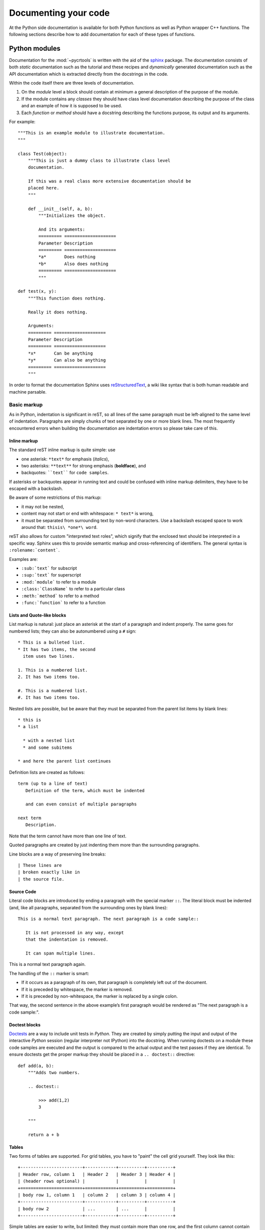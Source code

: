 .. _documenting:

=====================
Documenting your code
=====================

At the Python side documentation is available for both Python
functions as well as Python wrapper C++ functions. The following
sections describe how to add documentation for each of these types of
functions.

.. _python-modules:

Python modules
==============

Documentation for the :mod:`~pycrtools` is written with the aid of the `sphinx <http://sphinx.pocoo.org>`_ package.
The documentation consists of both *static* documentation such as the tutorial and these recipes and *dynamically* generated documentation such as the API documentation which is extracted directly from the docstrings in the code.

Within the code itself there are three levels of documentation.

#. On the *module* level a block should contain at minimum a general description of the purpose of the module.
#. If the module contains any *classes* they should have class level documentation describing the purpose of the class and an example of how it is supposed to be used.
#. Each *function* or *method* should have a docstring describing the functions purpose, its output and its arguments.

For example::

    """This is an example module to illustrate documentation.
    """

    class Test(object):
        """This is just a dummy class to illustrate class level
        documentation.

        If this was a real class more extensive documentation should be
        placed here.
        """

        def __init__(self, a, b):
            """Initializes the object.

            And its arguments:
            ========= ====================
            Parameter Description
            ========= ====================
            *a*       Does nothing
            *b*       Also does nothing
            ========= ====================
            """

    def test(x, y):
        """This function does nothing.

        Really it does nothing.

        Arguments:
        ========= ====================
        Parameter Description
        ========= ====================
        *x*       Can be anything
        *y*       Can also be anything
        ========= ====================
        """

In order to format the documentation Sphinx uses `reStructuredText <http://sphinx.pocoo.org/rest.html>`_, a wiki like syntax that is both human readable and machine parsable.

Basic markup
------------

As in Python, indentation is significant in reST, so all lines of the same paragraph must be left-aligned to the same level of indentation.
Paragraphs are simply chunks of text separated by one or more blank lines.
The most frequently encountered errors when building the documentation are indentation errors so please take care of this.

Inline markup
*************

The standard reST inline markup is quite simple: use

* one asterisk: ``*text*`` for emphasis (*italics*),
* two asterisks: ``**text**`` for strong emphasis (**boldface**), and
* backquotes: ````text```` for ``code samples``.

If asterisks or backquotes appear in running text and could be confused with inline markup delimiters, they have to be escaped with a backslash.

Be aware of some restrictions of this markup:

* it may not be nested,
* content may not start or end with whitespace: ``* text*`` is wrong,
* it must be separated from surrounding text by non-word characters. Use a backslash escaped space to work around that: ``thisis\ *one*\ word``.

reST also allows for custom "interpreted text roles", which signify that the enclosed text should be interpreted in a specific way. Sphinx uses this to provide semantic markup and cross-referencing of identifiers. The general syntax is ``:rolename:`content```.

Examples are:

* ``:sub:`text``` for subscript
* ``:sup:`text``` for superscript
* ``:mod:`module``` to refer to a module
* ``:class:`ClassName``` to refer to a particular class
* ``:meth:`method``` to refer to a method
* ``:func:`function``` to refer to a function

Lists and Quote-like blocks
***************************

List markup is natural: just place an asterisk at the start of a paragraph and indent properly. The same goes for numbered lists; they can also be autonumbered using a ``#`` sign::

    * This is a bulleted list.
    * It has two items, the second
      item uses two lines.

    1. This is a numbered list.
    2. It has two items too.

    #. This is a numbered list.
    #. It has two items too.

Nested lists are possible, but be aware that they must be separated from the parent list items by blank lines::

    * this is
    * a list

      * with a nested list
      * and some subitems

    * and here the parent list continues

Definition lists are created as follows::

    term (up to a line of text)
       Definition of the term, which must be indented

       and can even consist of multiple paragraphs

    next term
       Description.

Note that the term cannot have more than one line of text.

Quoted paragraphs are created by just indenting them more than the surrounding paragraphs.

Line blocks are a way of preserving line breaks::

    | These lines are
    | broken exactly like in
    | the source file.

Source Code
***********

Literal code blocks are introduced by ending a paragraph with the special marker ``::``. The literal block must be indented (and, like all paragraphs, separated from the surrounding ones by blank lines)::

    This is a normal text paragraph. The next paragraph is a code sample::

       It is not processed in any way, except
       that the indentation is removed.

       It can span multiple lines.

This is a normal text paragraph again.

The handling of the ``::`` marker is smart:

* If it occurs as a paragraph of its own, that paragraph is completely left out of the document.
* If it is preceded by whitespace, the marker is removed.
* If it is preceded by non-whitespace, the marker is replaced by a single colon.

That way, the second sentence in the above example’s first paragraph would be rendered as "The next paragraph is a code sample:".

Doctest blocks
**************

`Doctests <http://docs.python.org/library/doctest.html>`_ are a way to include unit tests in *Python*.
They are created by simply putting the input and output of the interactive *Python* session (regular interpreter not IPython) into the docstring.
When running doctests on a module these code samples are executed and the output is compared to the actual output and the test passes if they are identical.
To ensure doctests get the proper markup they should be placed in a ``.. doctest::`` directive::

    def add(a, b):
        """Adds two numbers.

        .. doctest::

            >>> add(1,2)
            3

        """

        return a + b

Tables
******

Two forms of tables are supported. For grid tables, you have to "paint" the cell grid yourself. They look like this::

    +------------------------+------------+----------+----------+
    | Header row, column 1   | Header 2   | Header 3 | Header 4 |
    | (header rows optional) |            |          |          |
    +========================+============+==========+==========+
    | body row 1, column 1   | column 2   | column 3 | column 4 |
    +------------------------+------------+----------+----------+
    | body row 2             | ...        | ...      |          |
    +------------------------+------------+----------+----------+

Simple tables are easier to write, but limited: they must contain more than one row, and the first column cannot contain multiple lines. They look like this::

    =====  =====  =======
    A      B      A and B
    =====  =====  =======
    False  False  False
    True   False  False
    False  True   False
    True   True   True
    =====  =====  =======

Hyperlinks
**********

External links
^^^^^^^^^^^^^^

Use ```Link text <http://example.com/>`_`` for inline web links. If the link text should be the web address, you don't need special markup at all, the parser finds links and mail addresses in ordinary text.

You can also separate the link and the target definition, like this::

    This is a paragraph that contains `a link`_.

    .. _a link: http://example.com/

Internal links
^^^^^^^^^^^^^^

Internal linking is done via a special reST role provided by Sphinx.
To reference modules, classes, methods and functions use the ``:mod:``, ``:class:``, ``:meth:`` and ``:func:`` directives as discussed above.

Cross-references are generated by many semantic interpreted text roles. Basically, you only need to write ``:role:`target```, and a link will be created to the item named target of the type indicated by role. The links's text will be the same as target.

There are some additional facilities, however, that make cross-referencing roles more versatile:

* You may supply an explicit title and reference target, like in reST direct hyperlinks: ``:role:`title <target>``` will refer to target, but the link text will be title.
* If you prefix the content with ``!``, no reference/hyperlink will be created.
* If you prefix the content with ``~``, the link text will only be the last component of the target. For example, ``:meth:`~Queue.Queue.get``` will refer to ``Queue.Queue.get`` but only display ``get`` as the link text.
* In HTML output, the link's title attribute (that is e.g. shown as a tool-tip on mouse-hover) will always be the full target name.

To support cross-referencing to arbitrary locations in any document, the standard reST labels are used. For this to work label names must be unique throughout the entire documentation.

If you place a label directly before a section title, you can reference to it with ``:ref:`label-name```. Example::

    .. _my-reference-label:

    Section to cross-reference
    --------------------------

    This is the text of the section.

    It refers to the section itself, see :ref:`my-reference-label`.

The ``:ref:`` role would then generate a link to the section, with the link title being "Section to cross-reference". This works just as well when section and reference are in different source files.

See also sections
^^^^^^^^^^^^^^^^^

To refer to additional documentation you may use the ``.. seealso::`` directive::

    .. seealso::

        The tasks module :mod:`~pycrtools.tasks`.

which gives.

.. seealso::

    The tasks module :mod:`~pycrtools.tasks`.

Sections
********

Section headers (ref) are created by underlining (and optionally overlining) the section title with a punctuation character, at least as long as the text::

    =================
    This is a heading
    =================

Normally, there are no heading levels assigned to certain characters as the structure is determined from the succession of headings. However, for the Python documentation, this convention is used which we follow:

* ``#`` with overline, for parts
* ``*`` with overline, for chapters
* ``=``, for sections
* ``-``, for subsections
* ``^``, for subsubsections
* ``"``, for paragraphs

Of course, you are free to use your own marker characters (see the reST documentation), and use a deeper nesting level, but keep in mind that most target formats (HTML, LaTeX) have a limited supported nesting depth.

Footnotes
*********

For footnotes, use ``[#name]_`` to mark the footnote location, and add the footnote body at the bottom of the document after a "Footnotes" rubric heading, like so::

    Lorem ipsum [#f1]_ dolor sit amet ... [#f2]_

    .. rubric:: Footnotes

    .. [#f1] Text of the first footnote.
    .. [#f2] Text of the second footnote.

You can also explicitly number the footnotes (``[1]_``) or use auto-numbered footnotes without names (``[#]_``).

Citations
*********

Standard reST citations are supported, with the additional feature that they are "global", i.e. all citations can be referenced from all files. Use them like so::

    Lorem ipsum [Ref]_ dolor sit amet.

    .. [Ref] Book or article reference, URL or whatever.

Citation usage is similar to footnote usage, but with a label that is not numeric or begins with ``#``.

Notes and warnings
******************

To add notes and warnings to the documentation we have to use the special reST syntax for explicit directives ``.. directive:: content``.

For example::

    .. note:: This is a simple note.

    .. warning:: Expect strange things to happen.

will be rendered as:

    .. note:: This is a simple note.

    .. warning:: Expect strange things to happen.

Author information
******************

In principle every module should have author information.
Prefarably place them as the last entry in the module documentation block.
There can be more then one author. Example::

    """This module is used to do something.

    .. moduleauthor:: John Doe <john.doe@example.com>
    .. moduleauthor:: Hello World <hello.world@example.com>
    """

Images
******

reST supports an image directive, used like so::

    .. image:: gnu.png
       (options)

When used within Sphinx, the file name given (here ``gnu.png``) must either be relative to the source file, or absolute which means that they are relative to the top source directory. For example, the file ``sketch/spam.rst`` could refer to the image ``images/spam.png`` as ``../images/spam.png`` or ``/images/spam.png``.

Sphinx will automatically copy image files over to a subdirectory of the output directory on building (e.g. the _static directory for HTML output.)

Interpretation of image size options (width and height) is as follows: if the size has no unit or the unit is pixels, the given size will only be respected for output channels that support pixels (i.e. not in LaTeX output). Other units (like pt for points) will be used for HTML and LaTeX output.

Sphinx extends the standard docutils behavior by allowing an asterisk for the extension::

    .. image:: gnu.*

Sphinx then searches for all images matching the provided pattern and determines their type. Each builder then chooses the best image out of these candidates. For instance, if the file name ``gnu.*`` was given and two files ``gnu.pdf`` and ``gnu.png`` existed in the source tree, the LaTeX builder would choose the former, while the HTML builder would prefer the latter.

Math
****

For inline math use::

    Since Pythagoras, we know that :math:`a^2 + b^2 = c^2`.

which is rendered to a png image as follows:
Since Pythagoras, we know that :math:`a^2 + b^2 = c^2`.

For multiple equations, which should be separated by a blank line use the ``.. math::`` directive::

    .. math::

       (a + b)^2 = a^2 + 2ab + b^2

       (a - b)^2 = a^2 - 2ab + b^2

which renders as follows.

.. math::

    (a + b)^2 = a^2 + 2ab + b^2

    (a - b)^2 = a^2 - 2ab + b^2

In addition, each single equation is set within a split environment, which means that you can have multiple aligned lines in an equation, aligned at ``&`` and separated by ``\\``::

    .. math::

       (a + b)^2  &=  (a + b)(a + b) \\
                  &=  a^2 + 2ab + b^2

to give.

.. math::

    (a + b)^2  &=  (a + b)(a + b) \\
               &=  a^2 + 2ab + b^2

Finally equations can be cross-referenced via their label. This currently works only within the same document. Example::

    .. math:: e^{i\pi} + 1 = 0
       :label: euler

    Euler's identity, equation :eq:`euler`, was elected one of the most
    beautiful mathematical formulas.

.. math:: e^{i\pi} + 1 = 0
   :label: euler

Euler's identity, equation :eq:`euler`, was elected one of the most
beautiful mathematical formulas.


Documentation layout
--------------------

The typical layout of the documentation for a Python function should
look like the following::

  """
  A brief summary of the function.

  **Parameters**

    =========== ============================================================
    *param_1*   Description.
    *param_2*   Description.
    =========== ============================================================

  **Description**

  A longer description of the functionality.

  **Usage**

    ``func(param_1, param_2) -> return value of the function``

  **See also**

  :func:`other_func_1`, :func:`other_func_2`

  **Example**
  ::

    >>> Example of how to use the function.

  """

Resulting in:

  A brief summary of the function.

  **Parameters**

    =========== ============================================================
    *param_1*   Description.
    *param_2*   Description.
    =========== ============================================================

  **Description**

  A longer description of the functionality.

  **Usage**

    ``func(param_1, param_2) -> return value of the function``

  **See also**

  :func:`other_func_1`, :func:`other_func_2`

  **Example**
  ::

    >>> Example of how to use the function.



Low level C++ routines
======================

This section describes how to add/modify the documentation for the low
level C++ routines that add functionality to the Python layer (i.e
only for wrapped functions).  As these functions are wrapped and
exposed to Python, the documentation of these functions should, like
for Python functions, be done in a style that can be interpreted by
the Sphinx documentation generator, which is described in
:ref:`python-modules`. Furthermore, being C++ functions, there is also
documentation information needed by the Doxygen documentation
generator that is used for the C++ documentation.

A typical documentation for a C++ function is of the following form:

.. code-block:: c

   //$DOCSTRING: Summary of the function
   //$COPY_TO HFILE START ---------------------------------------------------
   ...
   //$COPY_TO END -----------------------------------------------------------
   /*!
     \brief $DOCSTRING
     $PARDOCSTRING
      ...
   */

where the first ellipsis (...) contains the wrapper definitions and
the second ellipsis located between ``/*!`` and ``*/`` the
documentation of the function.

The lines containing ``\brief $DOCSTRING`` and ``$PARDOCSTRING`` are
only used for Doxygen and are ignored in the Python documentation
generation process.


Basics
------

Most important (and essential) are the function summary and parameter
description.

The function summary is obtained from the ``$DOCSTRING`` parameter of
the wrapper definition, e.g.

.. code-block:: c

   //$DOCSTRING: Summary of the function

which is used in the function definition, e.g.

.. code-block:: c

   #define HFPP_FUNCDEF (HFPP_VOID)(HFPP_FUNC_NAME)("$DOCSTRING")(HFPP_PAR_IS_SCALAR)()(HFPP_PASS_AS_VALUE)

The names and descriptions of the function parameters are also obtained from the wrapper definition, e.g.

.. code-block:: c

   #define HFPP_PARDEF_0 (HNumber)(vec)()("Parameter description")(HFPP_PAR_IS_VECTOR)(STDIT)(HFPP_PASS_AS_REFERENCE)

Both function summary and parameter description should be formatted in a string that can be parsed by Sphinx.


Additional documentation
------------------------

It is often good to have a more elaborate description of the
functionality of a function, a reference to related functions or an
example of how to use the function. Therefore, additional
documentation can be added by placing them under one of the following
sections titles:

* Description
* See also
* Examples

A section is started by specifying the aforementioned section name
followed by a colon, e.g.

.. code-block:: none

   Description:

All lines following are added to this specific section until a new
section is declared or the until end of the end of the comment block
is reached (as specified by ``*/``). When multiple sections of the same
type declared, their content is merged into one section.

The order in which the sections are written in the code is not
relevant. When the documentation is generated the sections are
``Description``, ``Reference``, and ``Examples``.


Description
***********

A more in depth description of the function should be placed under the
section of type ``Description`` All text within the description
section should be typeset using the Sphinx syntax as is described
in :ref:`python-modules`.

.. code-block:: c

   /*

     Description:
     This is the 1:sup:`st` description line.
     This is the 2:sup:`nd` description line.

   */


References
**********

This contains a comma or new line separated list of function
names. Instead of the section type ``Reference`` it is also allowed to
use ``References`` or ``See also``, e.g.

.. code-block:: c

   /*!

     See also:
     functionName1, functionName2, functionName3

   */

Each function name will be converted into a link to the corresponding
function when the documentation is generated.


Example
*******

Examples of the code usage should be placed in the ``Example``
section. As the functions are available in Python the examples are
typeset as code using Python syntax highlighting. For proper
highlighting use ``>>>`` as a prefix for Python code and ``...`` as
a prefix for code continuation for multiple line commands. Results
from the Python code do not have a prefix.

.. code-block:: c

   /*!

     Example:
     >>> vec = Vector([1.,2.,4.])
     >>> for i in range(len(vec)):
     ...     print vec[i]
     1.
     2.
     4.

   */


Documentation example
---------------------

A typical example of the function documentation is shown below:

.. code-block:: c

   /*!
     \brief $DOCSTRING
     $PARDOCSTRING

     Description:
     This is a more extended version of the documentation hDivSelf.

     See also:
     hMulSelf, hDivSelf, hSubSelf, hAddSelf, hInverse

     Example:
     >>> vec = Vector([1.,2.,4.])
     >>> vec.divself(1)
     [1.0,0.5,0.25]
    */

